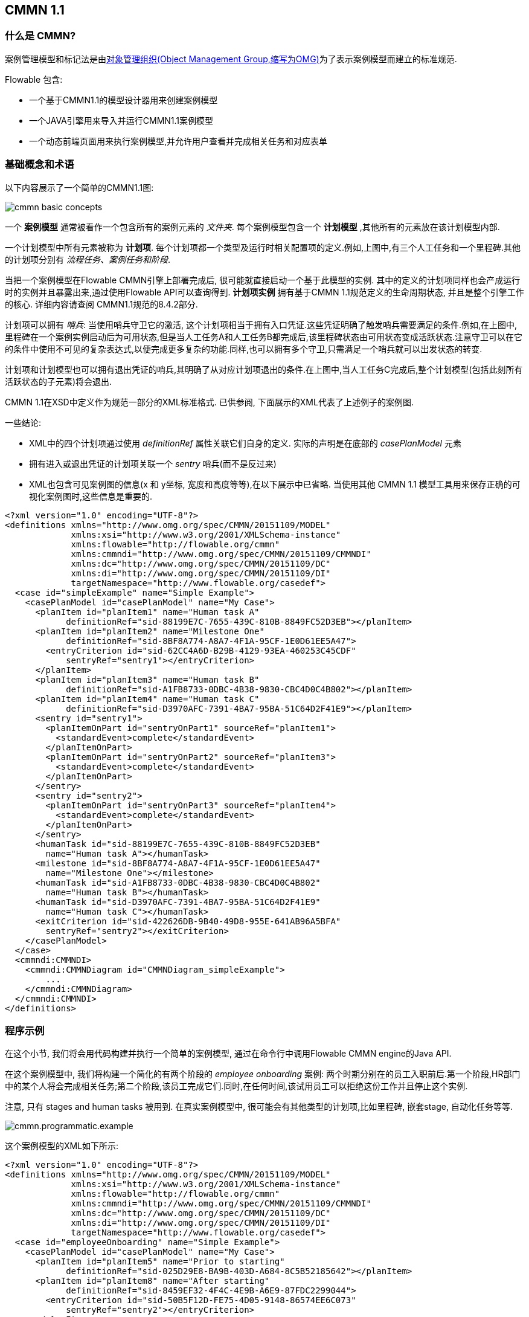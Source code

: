 == CMMN 1.1

=== 什么是 CMMN?


案例管理模型和标记法是由link:$$http://www.omg.org/spec/CMMN/$$[对象管理组织(Object Management Group,缩写为OMG)]为了表示案例模型而建立的标准规范.


Flowable 包含:


* 一个基于CMMN1.1的模型设计器用来创建案例模型

* 一个JAVA引擎用来导入并运行CMMN1.1案例模型


* 一个动态前端页面用来执行案例模型,并允许用户查看并完成相关任务和对应表单


=== 基础概念和术语


以下内容展示了一个简单的CMMN1.1图:

image::images/cmmn-basic-concepts.png[align="center"]


一个 *案例模型* 通常被看作一个包含所有的案例元素的 _文件夹_. 每个案例模型包含一个 *计划模型* ,其他所有的元素放在该计划模型内部.


一个计划模型中所有元素被称为 *计划项*. 每个计划项都一个类型及运行时相关配置项的定义.例如,上图中,有三个人工任务和一个里程碑.其他的计划项分别有 _流程任务、案例任务和阶段_.


当把一个案例模型在Flowable CMMN引擎上部署完成后, 很可能就直接启动一个基于此模型的实例. 其中的定义的计划项同样也会产成运行时的实例并且暴露出来,通过使用Flowable API可以查询得到. *计划项实例* 拥有基于CMMN 1.1规范定义的生命周期状态, 并且是整个引擎工作的核心. 详细内容请查阅 CMMN1.1规范的8.4.2部分.


计划项可以拥有 _哨兵_: 当使用哨兵守卫它的激活, 这个计划项相当于拥有入口凭证.这些凭证明确了触发哨兵需要满足的条件.例如,在上图中,里程碑在一个案例实例启动后为可用状态,但是当人工任务A和人工任务B都完成后,该里程碑状态由可用状态变成活跃状态.注意守卫可以在它的条件中使用不可见的复杂表达式,以便完成更多复杂的功能.同样,也可以拥有多个守卫,只需满足一个哨兵就可以出发状态的转变.


计划项和计划模型也可以拥有退出凭证的哨兵,其明确了从对应计划项退出的条件.在上图中,当人工任务C完成后,整个计划模型(包括此刻所有活跃状态的子元素)将会退出.



CMMN 1.1在XSD中定义作为规范一部分的XML标准格式. 已供参阅, 下面展示的XML代表了上述例子的案例图.


一些结论:


* XML中的四个计划项通过使用 _definitionRef_ 属性关联它们自身的定义. 实际的声明是在底部的 _casePlanModel_ 元素


* 拥有进入或退出凭证的计划项关联一个 _sentry_ 哨兵(而不是反过来)


* XML也包含可见案例图的信息(x 和 y坐标, 宽度和高度等等),在以下展示中已省略. 当使用其他 CMMN 1.1 模型工具用来保存正确的可视化案例图时,这些信息是重要的.

[source,xml,linenums]
----
<?xml version="1.0" encoding="UTF-8"?>
<definitions xmlns="http://www.omg.org/spec/CMMN/20151109/MODEL"
             xmlns:xsi="http://www.w3.org/2001/XMLSchema-instance"
             xmlns:flowable="http://flowable.org/cmmn"
             xmlns:cmmndi="http://www.omg.org/spec/CMMN/20151109/CMMNDI"
             xmlns:dc="http://www.omg.org/spec/CMMN/20151109/DC"
             xmlns:di="http://www.omg.org/spec/CMMN/20151109/DI"
             targetNamespace="http://www.flowable.org/casedef">
  <case id="simpleExample" name="Simple Example">
    <casePlanModel id="casePlanModel" name="My Case">
      <planItem id="planItem1" name="Human task A"
            definitionRef="sid-88199E7C-7655-439C-810B-8849FC52D3EB"></planItem>
      <planItem id="planItem2" name="Milestone One"
            definitionRef="sid-8BF8A774-A8A7-4F1A-95CF-1E0D61EE5A47">
        <entryCriterion id="sid-62CC4A6D-B29B-4129-93EA-460253C45CDF"
            sentryRef="sentry1"></entryCriterion>
      </planItem>
      <planItem id="planItem3" name="Human task B"
            definitionRef="sid-A1FB8733-0DBC-4B38-9830-CBC4D0C4B802"></planItem>
      <planItem id="planItem4" name="Human task C"
            definitionRef="sid-D3970AFC-7391-4BA7-95BA-51C64D2F41E9"></planItem>
      <sentry id="sentry1">
        <planItemOnPart id="sentryOnPart1" sourceRef="planItem1">
          <standardEvent>complete</standardEvent>
        </planItemOnPart>
        <planItemOnPart id="sentryOnPart2" sourceRef="planItem3">
          <standardEvent>complete</standardEvent>
        </planItemOnPart>
      </sentry>
      <sentry id="sentry2">
        <planItemOnPart id="sentryOnPart3" sourceRef="planItem4">
          <standardEvent>complete</standardEvent>
        </planItemOnPart>
      </sentry>
      <humanTask id="sid-88199E7C-7655-439C-810B-8849FC52D3EB"
        name="Human task A"></humanTask>
      <milestone id="sid-8BF8A774-A8A7-4F1A-95CF-1E0D61EE5A47"
        name="Milestone One"></milestone>
      <humanTask id="sid-A1FB8733-0DBC-4B38-9830-CBC4D0C4B802"
        name="Human task B"></humanTask>
      <humanTask id="sid-D3970AFC-7391-4BA7-95BA-51C64D2F41E9"
        name="Human task C"></humanTask>
      <exitCriterion id="sid-422626DB-9B40-49D8-955E-641AB96A5BFA"
        sentryRef="sentry2"></exitCriterion>
    </casePlanModel>
  </case>
  <cmmndi:CMMNDI>
    <cmmndi:CMMNDiagram id="CMMNDiagram_simpleExample">
        ...
    </cmmndi:CMMNDiagram>
  </cmmndi:CMMNDI>
</definitions>
----


=== 程序示例


在这个小节, 我们将会用代码构建并执行一个简单的案例模型, 通过在命令行中调用Flowable CMMN engine的Java API.


在这个案例模型中, 我们将构建一个简化的有两个阶段的 _employee onboarding_ 案例: 两个时期分别在的员工入职前后.第一个阶段,HR部门中的某个人将会完成相关任务;第二个阶段,该员工完成它们.同时,在任何时间,该试用员工可以拒绝这份工作并且停止这个实例.


注意, 只有 stages and human tasks 被用到. 在真实案例模型中, 很可能会有其他类型的计划项,比如里程碑, 嵌套stage, 自动化任务等等.

image::images/cmmn.programmatic.example.png[align="center"]


这个案例模型的XML如下所示:

[source,xml,linenums]
----
<?xml version="1.0" encoding="UTF-8"?>
<definitions xmlns="http://www.omg.org/spec/CMMN/20151109/MODEL"
             xmlns:xsi="http://www.w3.org/2001/XMLSchema-instance"
             xmlns:flowable="http://flowable.org/cmmn"
             xmlns:cmmndi="http://www.omg.org/spec/CMMN/20151109/CMMNDI"
             xmlns:dc="http://www.omg.org/spec/CMMN/20151109/DC"
             xmlns:di="http://www.omg.org/spec/CMMN/20151109/DI"
             targetNamespace="http://www.flowable.org/casedef">
  <case id="employeeOnboarding" name="Simple Example">
    <casePlanModel id="casePlanModel" name="My Case">
      <planItem id="planItem5" name="Prior to starting"
            definitionRef="sid-025D29E8-BA9B-403D-A684-8C5B52185642"></planItem>
      <planItem id="planItem8" name="After starting"
            definitionRef="sid-8459EF32-4F4C-4E9B-A6E9-87FDC2299044">
        <entryCriterion id="sid-50B5F12D-FE75-4D05-9148-86574EE6C073"
            sentryRef="sentry2"></entryCriterion>
      </planItem>
      <planItem id="planItem9" name="Reject job"
            definitionRef="sid-134E885A-3D58-417E-81E2-66A3E12334F9"></planItem>
      <sentry id="sentry2">
        <planItemOnPart id="sentryOnPart4" sourceRef="planItem5">
          <standardEvent>complete</standardEvent>
        </planItemOnPart>
      </sentry>
      <sentry id="sentry3">
        <planItemOnPart id="sentryOnPart5" sourceRef="planItem9">
          <standardEvent>complete</standardEvent>
        </planItemOnPart>
      </sentry>
      <stage id="sid-025D29E8-BA9B-403D-A684-8C5B52185642" name="Prior to starting">
        <planItem id="planItem1" name="Create email address"
                definitionRef="sid-EA434DDD-E1BE-4AC1-8520-B19ACE8782D2"></planItem>
        <planItem id="planItem2" name="Allocate office"
                definitionRef="sid-505BA223-131A-4EF0-ABAD-485AEB0F2C96"></planItem>
        <planItem id="planItem3" name="Send joining letter to candidate"
                definitionRef="sid-D28DBAD5-0F5F-45F4-8553-3381199AC45F">
          <entryCriterion id="sid-4D88C79D-8E31-4246-9541-A4F6A5720AC8"
            sentryRef="sentry1"></entryCriterion>
        </planItem>
        <planItem id="planItem4" name="Agree start date"
                definitionRef="sid-97A72C46-C0AD-477F-86DD-85EF643BB97D"></planItem>
        <sentry id="sentry1">
          <planItemOnPart id="sentryOnPart1" sourceRef="planItem1">
            <standardEvent>complete</standardEvent>
          </planItemOnPart>
          <planItemOnPart id="sentryOnPart2" sourceRef="planItem2">
            <standardEvent>complete</standardEvent>
          </planItemOnPart>
          <planItemOnPart id="sentryOnPart3" sourceRef="planItem4">
            <standardEvent>complete</standardEvent>
          </planItemOnPart>
        </sentry>
        <humanTask id="sid-EA434DDD-E1BE-4AC1-8520-B19ACE8782D2"
            name="Create email address"
            flowable:candidateGroups="hr"></humanTask>
        <humanTask id="sid-505BA223-131A-4EF0-ABAD-485AEB0F2C96"
            name="Allocate office"
            flowable:candidateGroups="hr"></humanTask>
        <humanTask id="sid-D28DBAD5-0F5F-45F4-8553-3381199AC45F"
            name="Send joining letter to candidate"
            flowable:candidateGroups="hr"></humanTask>
        <humanTask id="sid-97A72C46-C0AD-477F-86DD-85EF643BB97D"
            name="Agree start date"
            flowable:candidateGroups="hr"></humanTask>
      </stage>
      <stage id="sid-8459EF32-4F4C-4E9B-A6E9-87FDC2299044"
        name="After starting">
        <planItem id="planItem6" name="New starter training"
                definitionRef="sid-DF7B9582-11A6-40B4-B7E5-EC7AC6029387"></planItem>
        <planItem id="planItem7" name="Fill in paperwork"
                definitionRef="sid-7BF2B421-7FA0-479D-A8BD-C22EBD09F599"></planItem>
        <humanTask id="sid-DF7B9582-11A6-40B4-B7E5-EC7AC6029387"
            name="New starter training"
            flowable:assignee="${potentialEmployee}"></humanTask>
        <humanTask id="sid-7BF2B421-7FA0-479D-A8BD-C22EBD09F599"
            name="Fill in paperwork"
            flowable:assignee="${potentialEmployee}"></humanTask>
      </stage>
      <humanTask id="sid-134E885A-3D58-417E-81E2-66A3E12334F9" name="Reject job"
        flowable:assignee="${potentialEmployee}"></humanTask>
      <exitCriterion id="sid-18277F30-E146-4B3E-B3C9-3F1E187EC7A8"
        sentryRef="sentry3"></exitCriterion>
    </casePlanModel>
  </case>
</definitions>
----


首先, 创建一个新的工程, 添加 _flowable-cmmn-engine_ 依赖(这里展示了Maven), H2 数据库依赖也要添加, 后续将会使用 H2 作为内嵌的数据库.

[source,xml,linenums]
----
<dependency>
    <groupId>com.oradian.flowable</groupId>
    <artifactId>flowable-cmmn-engine</artifactId>
    <version>${flowable.version}</version>
</dependency>
<dependency>
    <groupId>com.h2database</groupId>
    <artifactId>h2</artifactId>
    <version>${h2.version}</version>
</dependency>
----


The Flowable CMMN API 包括了其他的 Flowable APIs 和相关概念. 同样,熟悉 BPMN 或者 DMN APIs的人很容易上手.和其他引擎一样, 第一行代码是创建一个 Cmmn引擎. 这里,默认的配置将会使用 H2作为内存数据库:

[source,java,linenums]
----
public class Main {
  public static void main(String[] args) {
    CmmnEngine cmmnEngine
        = new StandaloneInMemCmmnEngineConfiguration().buildCmmnEngine();
  }
}
----


注意_CmmnEngineConfiguration_ 提供了很多配置项来调整 CMMN引擎的设置.


把上述 XML 放入一个文件中, 例如 _my-case.cmmn_ (or .cmmn.xml). 对于Maven工程, 应该放在 _src/main/resources_ 文件夹中.


为了使引擎感知当前案例模型, 它首先需要被部署 _deployed_. 这个工作由 the _CmmnRepositoryService_ 完成:

[source,java,linenums]
----
CmmnRepositoryService cmmnRepositoryService = cmmnEngine.getCmmnRepositoryService();
CmmnDeployment cmmnDeployment = cmmnRepositoryService.createDeployment()
    .addClasspathResource("my-case.cmmn")
    .deploy();
----


当部署XML时, 会返回一个 *CmmnDeployment*. 一个 deployment 包含多个案例模型和目标. 一个明确的案例模型定义被存储成一个案例定义 *CaseDefinition*. 这可以通过执行 _CaseDefinitionQuery_ 案例定义查询 来验证:

[source,java,linenums]
----
List<CaseDefinition> caseDefinitions = cmmnRepositoryService.createCaseDefinitionQuery().list();
System.out.println("Found " + caseDefinitions.size() + " case definitions");
----


当在引擎中拥有一个案例定义后, 现在可以启动一个对应 *CaseInstance* 案例实例. 要么使用查询后的结果并传递给下面的代码片段中, 要么直接使用 the case definition的key(如下所示).



注意当启动 *CaseInstance*, 我们也传递了 _potentialEmployee_ 作为一个标记, 这个变量之后会被用作人工任务的指派(see the _assignee="${potentialEmployee}"_ attribute on _human tasks_)

[source,java,linenums]
----
CmmnRuntimeService cmmnRuntimeService = cmmnEngine.getCmmnRuntimeService();
CaseInstance caseInstance = cmmnRuntimeService.createCaseInstanceBuilder()
    .caseDefinitionKey("employeeOnboarding")
    .variable("potentialEmployee", "johnDoe")
    .start();
----


当 *CaseInstance* 启动后, 引擎将决定哪一个计划项应该被激活:


* 第一个阶段没有入口凭证, 所以它会被激活


* 第一个阶段的子人工任务没有入口凭证, 所以它们三个也预计被激活


在运行时, 计划项被当做 *PlanItemInstances*, 可以使用 _CmmnRuntimeService_ 查询获取:

[source,java,linenums]
----
List<PlanItemInstance> planItemInstances = cmmnRuntimeService.createPlanItemInstanceQuery()
    .caseInstanceId(caseInstance.getId())
    .orderByName().asc()
    .list();

for (PlanItemInstance planItemInstance : planItemInstances) {
    System.out.println(planItemInstance.getName());
}
----


打印如下:

----
After starting
Agree start date
Allocate office
Create email address
Prior to starting
Reject job
Send joining letter to candidate
----


上述打印结果中有些事情可能出乎意料:


* stages 也是属于 计划项, 同样被当做 *PlanItemInstance*. 注意当调用 _.getStageInstanceId()_ ,子计划项实例也会拥有stage作为父类.


* _Send joining letter to candidate_ 也在返回结果集中.原因是因为依据 CMMN 1.1 规范, 这个计划项实例是出于可用状态, 而不是处于活跃状态.


进一步, 修改上述代码:

[source,java,linenums]
----
for (PlanItemInstance planItemInstance : planItemInstances) {
    System.out.println(planItemInstance.getName()
        + ", state=" + planItemInstance.getState()
        + ", parent stage=" + planItemInstance.getStageInstanceId());
}
----


现在输出如下:

----
After starting, state=available, parent stage=null
Agree start date, state=active, parent stage=fe37ac97-b016-11e7-b3ad-acde48001122
Allocate office, state=active, parent stage=fe37ac97-b016-11e7-b3ad-acde48001122
Create email address, state=active, parent stage=fe37ac97-b016-11e7-b3ad-acde48001122
Prior to starting, state=active, parent stage=null
Reject job, state=active, parent stage=fe37ac97-b016-11e7-b3ad-acde48001122
Send joining letter to candidate, state=available, parent stage=fe37ac97-b016-11e7-b3ad-acde48001122
----


为了只显示活跃状态的计划项实例, 查询可以调整并增加 _planItemInstanceStateActive()_ 方法:

[source,java,linenums]
----
 List<PlanItemInstance> planItemInstances = cmmnRuntimeService.createPlanItemInstanceQuery()
    .caseInstanceId(caseInstance.getId())
    .planItemInstanceStateActive()
    .orderByName().asc()
    .list();
----


现在输出如下:

----
Agree start date
Allocate office
Create email address
Prior to starting
Reject job
----


当然, *PlanItemInstance* 是 低级别的表示, 但是每个计划项也拥有一个  _plan item definition_  明确其类型. 在这个例子中, 我们只有 _human tasks_.通过使用 计划项实例 来影响整个 案例实例,
(比如, _CmmnRuntimeService.triggerPlanItemInstance(String planItemInstanceId)_).然而, 交互最有可能通过实际计划项定义的结果发生: 比如这里的人工任务.


任务的查询方法和BPMN 引擎一样, (实际上, 任务服务是一个共享的组件, BPMN或者CMMN创建的任务都可以通过各自引擎查询得到):

[source,java,linenums]
----
CmmnTaskService cmmnTaskService = cmmnEngine.getCmmnTaskService();
List<Task> hrTasks = cmmnTaskService.createTaskQuery()
    .taskCandidateGroup("hr")
    .caseInstanceId(caseInstance.getId())
    .orderByTaskName().asc()
    .list();
for (Task task : hrTasks) {
    System.out.println("Task for HR : " + task.getName());
}

List<Task> employeeTasks = cmmnTaskService.createTaskQuery()
    .taskAssignee("johndoe")
    .orderByTaskName().asc()
    .list();
for (Task task : employeeTasks) {
    System.out.println("Task for employee: " + task);
}
----


上述输出:

----
Task for HR : Agree start date
Task for HR : Allocate office
Task for HR : Create email address

Task for employee: Reject job
----


当HR的三个任务都完成, 给求职者发送入职信的任务应该是可用的:

[source,java,linenums]
----
for (Task task : hrTasks) {
    cmmnTaskService.complete(task.getId());
}

hrTasks = cmmnTaskService.createTaskQuery()
    .taskCandidateGroup("hr")
    .caseInstanceId(caseInstance.getId())
    .orderByTaskName().asc()
    .list();

for (Task task : hrTasks) {
    System.out.println("Task for HR : " + task.getName());
}
----


事实上, 预期的任务现在被创建了:

----
Task for HR : Send joining letter to candidate
----


完成这个任务,案例实例将进入第二个阶段, 同时第一阶段的哨兵的条件得到满足. 'Reject job'任务被程序自动创建, 并且指派给员工的两个任务也被创建:

[source,java,linenums]
----
Task for employee: Fill in paperwork
Task for employee: New starter training
Task for employee: Reject job
----


完成所有任务将结束整个案例实例:

----
List<Task> tasks = cmmnTaskService.createTaskQuery().caseInstanceId(caseInstance.getId()).listPage(0, 1);
while (!tasks.isEmpty()) {
    cmmnTaskService.complete(tasks.get(0).getId());
    tasks = cmmnTaskService.createTaskQuery()
        .caseInstanceId(caseInstance.getId())
        .listPage(0, 1);
}
----


当执行案例实例时, 引擎也会保存历史信息, 这可以通过查询API获取:

[source,java,linenums]
----
CmmnHistoryService cmmnHistoryService = cmmnEngine.getCmmnHistoryService();
HistoricCaseInstance historicCaseInstance = cmmnHistoryService.createHistoricCaseInstanceQuery()
    .caseInstanceId(caseInstance.getId())
    .singleResult();

System.out.println("Case instance execution took "
    + (historicCaseInstance.getEndTime().getTime() - historicCaseInstance.getStartTime().getTime()) + " ms");

List<HistoricTaskInstance> historicTaskInstances = cmmnHistoryService.createHistoricTaskInstanceQuery()
    .caseInstanceId(caseInstance.getId())
    .orderByTaskCreateTime().asc()
    .list();

for (HistoricTaskInstance historicTaskInstance : historicTaskInstances) {
    System.out.println("Task completed: " + historicTaskInstance.getName());
}
----


输出如下:

----
Case instance execution took 149 ms
Task completed: Reject job
Task completed: Agree start date
Task completed: Allocate office
Task completed: Create email address
Task completed: Send joining letter to candidate
Task completed: New starter training
Task completed: Fill in paperwork
----


案例执行相关的历史数据以特殊的结构被收集, 比如 Tasks (上面所见的), milestones, cases, variables and 一般的 plan items.
这个数据作为运行时数据被持久化, 但是不会在实例结束后被删除.访问历史数据可以通过 _CmmnHistoryService_ 的相关API



当然, 这只是Flowable CMMN Engine所有可用的APIs中的一小部分,请查阅其他章节了解更多详情

=== CMMN 1.1 Constructs


这个小节 覆盖了 Flowable支持的 CMMN 1.1设计, 同时也是对 CMMN 1.1 标准的拓展


下述设计, 除了哨兵和item 控制, 都是依据 CMMN规范中的计划项作为参考.它们实例执行的历史数据可用通过 _CmmnHistoryService_ 使用 _org.flowable.cmmn.api.history.HistoricPlanItemInstanceQuery_ 方法获取.


==== 阶段


一个 stage 被看作一组计划项的集合, 它通常用于在案例实例中定义"阶段"


一个 stage 本事也是计划项, 也拥有进入和退出凭证. 计划项以及它包含的计划项只有在计入活跃状态才可用, stage 可以内嵌在其他stage中.
A stage is visualized as a rectangle with angled corners:

a stage 可以看作是一个有尖角的矩形

image::images/cmmn.stage.png[align="center"]


==== 任务


一个手动任务, 意味着它将在引擎外部发生.

Properties:


* *name*: 表达式将会在运行时被解析当做任务名称


* *blocking*: 布尔值决定是否任务被阻塞


* *blockingExpression*: 表达式 计算成布尔值决定该任务是否被阻塞


如果一个任务是 非阻塞non-blocking, 引擎将在执行时自动完成它. 如果一个任务被阻塞blocking, 这个任务对应的计划项实例会被保持活跃状态active state,
直到以编程方式触发( _CmmnRuntimeService.triggerPlanItemInstance(String planItemInstanceId)_ 方法).


一个任务看作一个圆角矩形:

image::images/cmmn.task.png[align="center"]


==== 人工任务


一个人工任务用作模型化需要人完成的工作, 比如表单. 当引擎抵达一个人工任务, 被指派的人工或组对应的任务列表就会新增加一项.


一个人工任务也是一个计划项, 这意味着除了人工任务本身之外，还创建了一个 _PlanItemInstance_,并且可以通过 _PlanItemInstanceQuery_ 查询它.


人工任务可以通过 _org.flowable.task.api.TaskQuery_ API 查询.历史数据可以通过 _org.flowable.task.api.history.HistoricTaskInstanceQuery_ 查询.

Properties:

属性:

* *name*: 被用作该人工任务的名称

* *blocking*: 布尔值决定该任务是否被阻塞

* *blockingExpression*: 表达式计算得到布尔值决定任务是否被阻塞

* *assignee* : 表达式(可以是静态文本) 决定该任务的指派人

* *owner* : 表达式(可以是静态文本)决定该任务的拥有者

* *candidateUsers* : 表达式(可以是静态文本)解析成以逗号分隔的字符串,被用作决定该人工任务的候选人列表

* *candidateGroups* : 表达式(可以是静态文本)解析成以逗号分隔的字符串,被用作决定该人工任务的候选组列表

* *form key*: 表达式决定使用表单的key, 后续通过API访问

* *Due date* 过期时间 解析为 java.util.Date or a ISO-8601 date string

* *Priority*: 优先级 解析为整型, 可以用来在 TaskQuery API中筛选任务


一个人工任务看作一个圆角矩形, 左上角有一个用户图标

image::images/cmmn.humantask.png[align="center"]


==== Java 服务任务


服务任务被用作执行自定义逻辑.


自定义逻辑要放在一个实现 _org.flowable.cmmn.api.delegate.PlanItemJavaDelegate_ 接口的类中.

[source,java,linenums]
----
public class MyJavaDelegate implements PlanItemJavaDelegate {

    public void execute(DelegatePlanItemInstance planItemInstance) {
        String value = (String) planItemInstance.getVariable("someVariable");
        ...
    }

}
----


对于一些高级实现,使用 _PlanItemJavaDelegate_ 可能不能覆盖到, _CmmnActivityBehavior_可以被使用(类似于 BPMN 引擎中的 _JavaDelegate_ vs _ActivityBehavior_)


Properties:

属性:

* *name*: 服务任务service task的名称

* *class*: 自定义逻辑的Java实现类

* *class fields*: 调用自定义逻辑时的传递参数

* *Delegate expression*: 表达式解析为一个实现_PlanItemJavaDelegate_接口的类


一个 服务任务service task 看作一个圆角矩形, 左上角有个齿轮图标

image::images/cmmn.servicetask.png[align="center"]


====决策任务


一个决策任务调用外部 DMN 决策表，并在case实例中存储结果变量

Properties:

属性:

* *Decision table reference*: 相关的需要被执行 DMN 决策表.


通过设置'_Throw error if no rules were hit_'属性, 当在 DMN 决策表计算过程中没有命中任何规则时, 可能会抛出错误.


一个 服务任务service task 看作一个圆角矩形, 左上角有个表格图标

image::images/cmmn.decisiontask.png[align="center"]


==== http请求任务


Http Task http请求任务是 _service task_ 一个开箱即用的实现,被用作调用一个http REST 服务.


Http Task http请求任务包含多个参数来自定义请求和响应. 查阅  BPMN http task documentation 了解更多参数设置的细节


一个 服务任务service task 看作一个圆角矩形, 左上角有个火箭图标

image::images/cmmn.httptask.png[align="center"]


==== 脚本任务


脚本任务类似 BPMN 中脚本任务, 当一个计划项变成活跃状态, 用来执行一个脚本.

Properties:

属性:

* *name*: 表示任务名称

* *type*: 任务属性, 必须是"script", 表示该任务类型

* *scriptFormat*: 拓展属性 表示脚本语言(例如, javascript, groovy)

* *script*: 执行的脚本, 在"script"元素中作为一个string

* *autoStoreVariables*: 可选的任务属性标记 (默认: false) 表示脚本中定义的变量是否保存到计划项实例上下文中 (查看下面注意事项note)

* *resultVariableName*: 可选的任务属性 明确脚本执行结果保存到计划项实例上下文中对应的名称 (查看下面注意事项note)


一个 服务任务service task 看作一个圆角矩形, 左上角有个脚本图标

image::images/cmmn.scripttask.png[align="center"]

[source,xml,linenums]
----
<planItem id="scriptPlanItem" name="Script Plan Item" definitionRef="myScriptTask" />
<task name="My Script Task Item" flowable:type="script" flowable:scriptFormat="JavaScript">
    <documentation>Optional documentation</documentation>
    <extensionElements>
        <flowable:field name="script">
            <string>
                sum = 0;
                for ( i in inputArray ) {
                    sum += i;
                }
            </string>
        </flowable:field>
    </extensionElements>
</task>
----


*Note*: *scriptFormat* 属性值必须符合 link:$$http://jcp.org/en/jsr/detail?id=223$$[JSR-223] (scripting for the Java platform).
默认, JavaScript 包含在每个JDK里, 不需要额外的JAR文件. 如果你想使用另外 (JSR-223 兼容) 脚本引擎, 在classpath中添加对应的Jar文件并使用合适的名称.
例如, Flowable 单元测试 经常使用 Groovy, 因为其语法和 JAVA 相像.


注意Groovy脚本引擎是绑定在groovy-jsr223 JAR, 这样, 必须添加下面的依赖:

[source,xml,linenums]
----
<dependency>
    <groupId>org.apache.groovy</groupId>
    <artifactId>groovy-jsr223</artifactId>
    <version>4.x.x<version>
</dependency>
----


在脚本任务中, 所有案例变量 variables 都可以通过 PlanItem 实例在脚本中访问.在下面的例子中, 脚本变量 _'inputArray'_ 实际上是一个案例变量variable(一个整型数组)

[source,xml,linenums]
----
<flowable:field name="script">
    <string>
    sum = 0
    for ( i in inputArray ) {
      sum += i
    }
    </string>
</flowable:field>
----


*Note*: 通过在脚本中调用 _planItemInstance.setVariable("variableName", variableValue)_, 可以设置计划项实例的变量值.默认不会保存任务变量.
通过设置 _autoStoreVariables_属性值为true, 也可以自动保存在脚本中定义的变量(例如, 上述实例中的sum).然而, 最好是不要显示调用 _planItemInstance.setVariable("variableName", variableValue)_
,在某些版本的JDK中, 一些脚本语言自动保存变量会不起作用. 查阅 link:$$http://www.jorambarrez.be/blog/2013/03/25/bug-on-jdk-1-7-0_17-when-using-scripttask-in-activiti/$$[链接] 了解更多细节


[source,xml,linenums]
----
<task name="Script Task" flowable:type="script" flowable:scriptFormat="groovy" flowable:autoStoreVariables="false">
----

The default for this parameter is +false+, meaning that if the parameter is omitted from the script task definition, all the declared variables will only exist during the duration of the script.

该参数默认是false, 意味着在脚本定义中省略, 所有脚本中声明的变量只会存在于脚本执行过程中.


这是一个在脚本中如何设置变量的例子:

[source,xml,linenums]
----
<flowable:field name="script">
    <string>
    def scriptVar = "test123"
    planItemInstance.setVariable("myVar", scriptVar)
    </string>
</flowable:field>
----


以下名称是预留的, 不能被使用: *out, out:print, lang:import, context, elcontext*.


*Note* 脚本任务的返回值可以被分配给一个已经存在或者新的计划项实例变量, 通过在脚本任务定义中设置_'flowable:resultVariable'_ 属性值.任何已经存在的相同名称变量的值会被脚本返回值覆盖.当未明确设置返回结果变量名, 脚本的返回值会被忽略.

[source,xml,linenums]
----
<task name="Script Task" flowable:type="script" flowable:scriptFormat="groovy" flowable:resultVariable="myVar">
    <flowable:field name="script">
        <string>#{echo}</string>
    </flowable:field>
</task>
----


在上述实例中, 当脚本执行结束后, 脚本的返回值( __'#{echo}'__的解析值)会被设置成名称为 __'myVar'__ 的流程变量值.


====  里程碑


里程碑被用作标记到达案例实例中的某个点. 在运行时, 它们被称为 *MilestoneInstances* , 可以通过调用 _CmmnRuntimeService_ 的 *MilestoneInstanceQuery* 查询. 也可以通过 _CmmnHistoryService_ 获取一个历史副本.


里程碑也是计划项, 这意味着除了里程碑条目外, _PlanItemInstance_ 同样会被创建, 通过_PlanItemInstanceQuery_ 可以查询到.

Properties:

属性:

* *name*: 一个表达式或者静态文本, 决定里程碑名称


里程碑被看作一个圆角矩形(比任务更圆一些)

image::images/cmmn.milestone.png[align="center"]


==== 案例任务


用例任务用作在一个案例上下文中启动一个子案例. _CaseInstanceQuery_ 有一些选项查询父类案例.


当一个案例任务被阻塞, _PlanItemInstance_ 将会处于活跃状态, 直到子案例全部完成.如果案例任务是非阻塞, 子案例启动后, 计划项实例自动完成.当子案例实例结束对父类没有影响.

Properties:

属性:

* *name*: 表达式或静态文本, 决定名称

* *blocking*: 布尔值决定任务是否被阻塞

* *blockingExpression*: 表达式计算得到布尔值决定任务是否被阻塞

* *Case reference*: 案例定义的key, 用来启动一个子实例.可以是一个表达式


一个案例任务看作一个圆角矩形, 左上角有一个case 图标

image::images/cmmn.casetask.png[align="center"]


==== 流程任务


流程任务被用作在案例上下文中启动一个流程实例


当流程任务被阻塞, _PlanItemInstance_ 将会一直 活跃_active_状态, 直到 流程实例全部完成. 如果流程任务非阻塞, 流程实例任务启动并且计划项实例自动完成, 当流程实例结束对父类没有任何影响.

Properties:

属性:

* *name*: 表达式或静态文本, 决定名称

* *blocking*: 布尔值决定任务是否被阻塞

* *blockingExpression*: 表达式计算得到布尔值决定任务是否被阻塞

* *Process reference*: 案例定义的key, 用来启动一个子实例.可以是一个表达式


一个流程任务看作一个圆角矩形, 左上角有个箭头图标

image::images/cmmn.processtask.png[align="center"]


流程任务可以配置为具有内部和外部参数，这些参数的形式是_source/sourceExpression_ and _target/targetExpression_.


内部参数在当前案例实例上下文内被解析.

* _source_ value 将把一个case实例变量, 映射成一个流程变量

* 或者, the _sourceExpression_ 允许创建任意值，其中表达式根据case实例解析.

* _target_ 是流程变量的名称, 是被_source_映射

* 或者, _targetExpression_将被解析成一个 *string*, 用作流程实例的变量名称.表达式根据case实例上下文解析.


内部参数在当前流程实例(全局)上下文内被解析.

* The _source_ value will be the process instance variable which value will be mapped to a case variable
* _source_ value 将把一个流程变量值, 映射成一个case变量

* 或者, the _sourceExpression_ 允许创建任意值，其中表达式根据流程实例解析.

* _target_ 是流程变量的名称, 是被_source_映射

* 或者, _targetExpression_将被解析成一个 *string*, 用作case实例的变量名称.表达式根据流程实例(全局)上下文解析.


==== 凭证


=====  入口凭证 (入口哨兵)


进入凭证构成一个计划项实例的哨兵, 它们由两部分组成:

* One or more parts that depend on other plan items: these define dependencies on state transitions of other plan items. For example, one human task can depend on the state transition 'complete' of three other human tasks to become active itself
* 一个或者多个部分依赖其他计划项: 它们依赖其他计划项状态的转变.例如一个人工任务取决于另外三个人工任务的完成,才能变成活跃状态.

* One optional _if part_ or _condition_: this is an expression that allows the definition of a complex condition
*一个可选的如果部分或条件: 允许定义一个复杂条件的表达式

A sentry is satisfied when all its criteria are resolved to _true_. When a criterion evaluates to true, this is stored and remembered for future evaluations. Note that entry criteria of all plan item instances in the _available_ state are evaluated whenever something changes in the case instance.
Multiple sentries are possible on a plan item. However, when one is satisfied, the plan item moves from state _available_ to _active_.

一个哨兵只有所有凭证解析为 _true_, 才会满足条件. 当一个凭证被解析为true, 将会被存储以便后续计算. 注意当case实例中发生更改时，将计算处于可用状态的所有计划项实例的入口条件.
多个哨兵可能会用在一个计划项, 然而当一个哨兵满足条件, 该计划项状态会从可用 _available_ 变成活跃 _active_.

See <<cmmn_sentry_evaluation,the section on sentry evaluation>> for more information.

查阅 <<cmmn_sentry_evaluation,the section on sentry evaluation>>, 了解更多详情.

An entry criterion is visualized as a diamond shape (white color inside) on the border of a plan item:

入口哨兵被看作一个菱形(内部白色),位于计划项边界上:

image::images/cmmn.entrycriteria.png[align="center"]

===== Exit criterion (exit sentry)

===== Exit criterion (exit sentry) 出口凭证 (出口哨兵)

Exit criteria form a sentry for a given plan item instance. They consist of two parts:

进入凭证构成一个计划项实例的哨兵, 它们由两部分组成:

* One or more parts that depend on other plan items: these define dependencies on state transitions of other plan items. For example, one human task can depend on reaching a certain milestone to be automatically terminated
* 一个或者多个部分依赖其他计划项: 它们依赖其他计划项状态的转变.例如一个人工任务取决于另外三个人工任务的完成,才能变成活跃状态.

* One optional _if part_ or _condition_: this is an expression that allows a complex condition to be defined
*一个可选的如果部分或条件: 允许定义一个复杂条件的表达式

A sentry is satisfied when all its criteria are resolved to _true_. When a criterion evaluates to true, this is stored and remembered for future evaluations. Note that exit criteria of all plan item instances in the _active_ state are evaluated whenever something changes in the case instance.
Multiple sentries are possible on a plan item. However, when one is satisfied, the plan item moves from state _active_ to _exit_.

一个哨兵只有所有凭证解析为 _true_, 才会满足条件. 当一个凭证被解析为true, 将会被存储以便后续计算. 注意当case实例中发生更改时，将计算处于可用状态的所有计划项实例的入口条件.
多个哨兵可能会用在一个计划项, 然而当一个哨兵满足条件, 该计划项状态会从活跃 _active_ 变成退出  _exit_.

See <<cmmn_sentry_evaluation,the section on sentry evaluation>> for more information.

查阅 <<cmmn_sentry_evaluation,the section on sentry evaluation>> 了解更多.

An exit criterion is visualized as a diamond shape (white color inside) on the border of a plan item:

出口哨兵被看作一个菱形(内部黑色),位于计划项边界上:

image::images/cmmn.exitcriteria.png[align="center"]

==== Event Listeners

==== Event Listeners 事件监听器

===== Timer Event Listener

===== Timer Event Listener 计时器事件监听器

A timer event listener is used when the passing of time needs to be captured in a case model.

计时器事件监听器在一个case模型中被用作捕获时间的传递.


A timer event listener is not a task and has a simpler plan item lifecycle compared to a _task_: the timer will simply move from _available_ to _completed_ when the event (in this case, the time passing) occurs.

计时器事件监听器不是一个任务, 相比于任务, 拥有更简单的生命周期: 当一个事件(比如, 时间传递)发生时, 计时器简单从可用 _available_ 状态变成完成 _completed_ 状态.


Properties:

属性:

* *Timer expression*: an expression that defines when the timer should occur. The following options are possible:
* *Timer expression*: 表达式定义计时器何时发生. 以下是可能的使用配置:

** An expression resolving to a java.util.Date or org.joda.time.DateTime instance (for example, _${someBean.calculateNextDate(someCaseInstanceVariable)})
** 表达式被解析成 a java.util.Date or org.joda.time.DateTime instance (例如,  _${someBean.calculateNextDate(someCaseInstanceVariable)}_)

** An ISO8601 date
** ISO8601 格式日期

** An ISO8601 duration String (for example, _PT5H_, indicating the timer should fire in 5 hours from instantiation)
** ISO8601 格式 持续String (例如, _PT5H_, 表示计时器应在实例化后5小时启动)

** AN ISO8601 repetition String (for example, R5/PT2H, indicating the timer should fire 5 times, each time waiting 2 hours)
** ISO8601 循环时间周期 (例如, R5/PT2H, 表示总共触发5次, 每次间隔2小时)

** A String containing a cron expression
** cron表达式指定

* *Start trigger plan item/event*: reference to a plan item in the case model that triggers the start of the timer event listener
* *Start trigger plan item/event*: 引用case模型中计划项, 用来触发计时器事件监听器的开始.

Note that setting a _start trigger_ for the timer event listener does not have a visual indicator in the case model, unlike entry/exit criteria on sentries.

注意 设置计时器事件监听器的 _start trigger_ 属性在case 模型中没有可视化指示, 不像入口/出口哨兵的凭证.

A timer event listener is visualized as circle with a clock icon inside:

计时器事件监听器看作一个圆, 里面有一个钟表图标:


image::images/cmmn.timereventlistener.png[align="center"]

===== User Event Listener

===== User Event Listener 用户事件监听器

A user event listener can be used when needing to capture a user interaction that directly influences a case state,
instead of indirectly via impacting variables or information in the case.
A typical use case for a user event listener are buttons in a UI that a user can click to drive the state of the case instance.
When the event is triggered an _Occur_ event is thrown to which sentries can listener to.
Like timer event listeners, it has a much simpler lifecycle that a _task_.

一个用户事件监听器被用作捕获一个直接影响案例状态而不是间接影响变量或者案例信息的用户交互. 一个典型的例子就是界面的按钮,用户点击后改变case实例的状态.
当 事件被触发, _Occur_ event会被抛出, 并且被哨兵所捕获. 类似计时器事件监听器, 相比任务,它也有一个更为简单的生命周期.


image::images/cmmn.usereventlistener.png[align="center"]

User event listeners can be queried using the _org.flowable.cmmn.api.runtime.UserEventListenerInstanceQuery_. Such a query can be created by calling the _cmmnRuntimeService.createUserEventListenerInstanceQuery()_ method. Note that a user event listener is also a plan item instance, which means it can also be queried through the _org.flowable.cmmn.api.runtime.PlanItemInstanceQuery_ API.

用户事件监听器可以使用 _org.flowable.cmmn.api.runtime.UserEventListenerInstanceQuery_ 查询. 类似调用 the _cmmnRuntimeService.createUserEventListenerInstanceQuery()_ 方法.
注意:也是一个计划项实例, 意味着也可以通过 the _org.flowable.cmmn.api.runtime.PlanItemInstanceQuery_ API 查询.

A user event listener can be completed by calling the _cmmnRuntimeService.completeUserEventListenerInstance(id)_ method.

用户事件监听器可以通过调用 _cmmnRuntimeService.completeUserEventListenerInstance(id)_ 方法来完成.

===== Generic Event Listener

===== Generic Event Listener 一般事件监听器

A generic event listener is used to typically model a programmatic interaction (e.g. a external system that calls out to change something in a case instance).

一般事件监听器通常被用作编程交互建模(例如, 一个外部系统在一个case实例中调用来更改某些东西)

image::images/cmmn.generic-event-listener.png[align="center"]

The API to retrieve and complete these event listeners is on the _CmmnRuntimeService_:

通过 _CmmnRuntimeService_ 来获取和完成这些事件监听器


[source,java,linenums]
----
GenericEventListenerInstanceQuery createGenericEventListenerInstanceQuery();
void completeGenericEventListenerInstance(String genericEventListenerInstanceId);
----

Similar to _user event listeners_, this API is a wrapper on top of the _PlanItemInstance_ queries and operations. This means that the data can also be retrieved through the regular _PlanItemInstanceQuery_

和  _user event listeners_ 类似, 这个 API 是 _PlanItemInstance_ 查询和操作顶部的包装. 这意味着数据也可以从  _PlanItemInstanceQuery_ 获取.

Note that generic event listeners are not part of the CMMN specification, but are a Flowable-specific addition.

注意 一般事件监听器不是 CMMN 规范的内容, 而是 Flowable-规范 的补充


===== Automatic removal of event listeners

===== Automatic removal of event listeners 自动移除事件监听器

The engine will automatically detect when event listeners (user or timer) are not useful anymore.
Take for example the following case definition:

引擎会自动监测不再使用的事件监听器(用户或者定时器), 例如下面的case定义:

image::images/cmmn.user-event-listener-removal-1.png[align="center"]

Here, the _First stage_ contains two human tasks (A and B) and it can be exited by a user when the _Stop first stage_ user event is triggered.
However, when both tasks A and B are completed, the stage will also complete. If now the user event listener would be triggered, there is nothing that listens to this event anymore.
The engine will detect this and terminate the user event automatically.

这里, 第一个阶段,包含两个人工任务(A 和 B), 并且当停止第一个阶段事件被触发, 该阶段会被终止. 然而, 当 A 和 B 都完成后, 该阶段stage 也会完成.
如果这个时候触发用户事件监听器, 将会不起任何作用. 此时引擎将会检测到,并自动决定该用户事件.

The same mechanism also works for event listeners that are referenced by entry sentries:

相同的原理, 适用于两个入口哨兵的监听器场景:

image::images/cmmn.user-event-listener-removal-2.png[align="center"]

In this case, in the case that _EventListenerA_ would be triggered, _EventListenerB_ is terminated (as nothing is listening to its occurrence anymore).

在这种场景, 如果  _EventListenerA_ 被触发, _EventListenerB_ 会终止(因为没有任何在监听B的发生)

Or, when timer and user event listeners are mixed, the one that is triggered first will also cause the removal of others (when they are not referenced somewhere else):

或者, 当定时器和用户事件监听器被混合使用, 首先被触发的一个会造成其他的移除(当他们没有被别的地方引用)

image::images/cmmn.user-event-listener-removal-3.png[align="center"]

Here, the timer will be removed in case the user event is triggered first (and vice versa).

这里, 定时器会被移除, 如果用户件事监听首先被触发.(反之亦然)

The detection also takes in account plan items that have not yet been created. Take for example the following case definition:

检测还考虑到尚未创建的计划项.如下图所示:

image::images/cmmn.user-event-listener-removal-4.png[align="center"]

Here, human task _C_ is not yet created when a case instance is started for this case definition. The user event listener will not be removed as long that _C_ has a parent stage that is in a non-terminal state, as this means that the event could still be listened to in the future.

这里, 当case 实例启动后, 人工任务C还未被创建. 只要C具有处于非终止 non-terminal 状态的父级，就不会删除用户事件监听器.这意味着该事件可以在未来依然被监听

===== Available condition
===== Available condition 可用条件

All types of event listeners can be configured to have a *available condition*: an expressions that will guard the available state of the event listener. To explain the use case, take the following case definition:

所有类型的事件监听器都拥有一个 *available condition*: 一个表达式用来维护事件监听器的可用状态.

image::images/cmmn.create-condition.png[align="center"]

When the case instance is started, Stage 1 (as it has no entry criteria) will be moving immediately from _available_ to _active_. Similar story for human task A. Human task B will move from _available_ to _enabled_ as it's manually activated.

当 case实例启动后, stage 1 (没有入口凭证)将立即从可用状态变成活跃状态. 人工任务A类似. 手动激活人工任务B, 它的状态从 _available_ to _enabled_.

Normally, also the event listener would become _available_. The life cycle of event listeners is simpler than that of plan items such as human tasks: an event listener stays in the _available_ state until the event happens. There's no _active_ state like for other plan items.
This means that a user could trigger it after start and the stage would be exited.

正常来讲, 事件监听器状态也会变成 _available_. 事件监听器的生命周期比其他计划项(比如人工任务)简单: 事件监听器保持可用状态, 直到事件发生. 这里没有类似其他计划项一样拥有活跃状态,
这意味着 一个用户可以在开始之后触发它, 然后stage将会退出.

In some use case however, the event listener shouldn't be _available_ for the user to interact with (or a timer shouldn't start, when using a timer event listener) unless a certain condition is true.

在一些场景中,除非一个明确满足true的条件, 否则事件监听器不应该可供用户交互(或者当使用定时器监听时, 一个定时器不应该开始) .

In the example above, we want to only create it when the stage doesn't have any active children (or required) anymore. Setting the *availableCondition* to *${cmmn:isStageCompletable()}* will allow the event listener to be created which makes it move immediately to _available_. Concretely in this model, when human task A is completed Stage 1 becomes _completable_ (as human task B is manually activated and non-required). This makes the _availableCondition_ of the event listener _true_ and the event listener is now available for a user to decide to exit the stage.

在上述例子中, 我们想要只在该阶段没有任何活跃元素时创建它. 设置 *availableCondition* to *${cmmn:isStageCompletable()}* 将允许事件监听器被创建, 使得它状态立即变成可用.
在这个模型中具体讲, 当人工任务 A 完成, stage 1 变成可完成(因为人工任务B是手动激活的，并且不是必需的)。这使得事件监听器的可用条件变为true, 同时用户也可以决定是否退出该阶段.

Note: this is a Flowable specific addition to the CMMN specification. Without this addition, the event listener would have to be nested within a substage which is protected with entry criteria that listens to the completion of task A.

注意: 这是一个 Flowable 规范对CMMN规范的特定添加.如果没有此添加，则事件监听器将必须嵌套在子阶段中，该子阶段受入口凭证监听任务 A 完成的保护。

Note: if this were an autocompletable stage, the engine would complete the stage automatically when A completes.

注意: 如果是一个可以自动完成的阶段stage, 引擎在A完成时, 自动完成该阶段stage.

==== Item control: Repetition Rule

==== Item control: Repetition Rule 条目控制: 重复规则

Plan items on the case model can have a _repetition rule_: an expression that can be used to indicate a certain plan item needs to be repeated.
When no expression is set, but the repetition is enabled (for example, the checkbox is checked in the Flowable Modeler) or the expression is empty, a _true_ value is assumed by default.

案例模型中的计划项可以具有重复规则 _repetition rule_ ：一个表达式，可用于指示某个计划项目需要重复。
如果未设置表达式，但启用了重复（例如，在 _Flowable Modeler_ 模型设计器中勾选了复选框）或表达式为空，则默认为 _true_。

An optional _repetition counter variable_ can be set, which holds the index (one-based) of the instance. If not set, the default variable name is _repeitionCounter_.

可以设置一个可选的 _repetition counter variable_属性，它将保存一个实例对应的索引(从1开始). 如果未设置,默认的变量名为 _repeitionCounter_.

If the plan item does not have any entry criteria, the repetition rule expression is evaluated when the plan item is completed or terminated. If the expression resolved to _true_, a new instance is created. For example, a human task with a repetition rule expression _${repetitionCounter < 3}_, will create three sequential human tasks.

如果一个计划项没有设置入口凭证, 当它完成或则停止时,重复准则表达式都会计算. 如果解析为true, 则创建一个新的实例. 例如, 一个人工人有表达式 _${repetitionCounter < 3}_, 将会创建3个有序的人工任务.

If the plan item has entry criteria, the behavior is different. The repetition rule is not evaluated on completion or termination, but when a sentry of the plan item is satisfied. If both the sentry is satisfied and the repetition rule evaluates to true, a new instance is created.

如果计划项有设置入口凭证, 表现是不同的. 当完成或中止时, 重复规则不会计算. 只有满足哨兵的条件才会计算.如果同时满足哨兵条件并且重复准则计算为true, 一个新的实例才会被创建.

Take, for example, the following timer event listener followed by a human task. The sentry has one entry criterion for the _occur_ event of the timer event listener. Note that enabling and setting the repetition rule on the task has a visual indicator at the bottom of the rectangle.

例如，下面的计时器事件监听器后面跟着一个人工任务。哨兵对于计时器事件监听器的发生事件有一个入口凭证。注意，在任务上启用和设置重复规则都会在矩形底部有一个可视指示器。

image::images/cmmn.repeatingtimereventlistener.png[align="center"]

If the timer event listener is repeating (for example, _R/PT1H_), the _occur_ event will be fired every hour. When the repetition rule expression of the human task evaluates to true, a new human task instance will be created each hour.

如果定时器事件监听器是可重复的(例如, _R/PT1H_), 每间隔1小时,发生事件 _occur_ event 会被触发. 当人工任务的重复准则计算为true, 每隔1小时,一个新的人工任务实例会被创建.

Note that Flowable allows to have repeating user and generic event listeners. This is contrary to the CMMN specification (which disallows it), but we believe it is needed for having a more flexible way of using event listeners (for example to model a case where a user might multiple times trigger an action that leads to the creation of tasks).

注意, Flowable 允许拥有可重复的用户和一般事件监听器. 这和 CMMN 准则是相反的. 但是我们相信拥有一个更加灵活的方式使用时间监听器是需要的(例如在一个用户需要多次触发一个动作来创建人物的案例模型)

==== Item control: Manual Activation Rule

==== Item control: Manual Activation Rule 条目控制: 手动激活准则

Plan items on the case model can have a _manual activation rule_: an expression that can be used to indicate a certain plan item needs to be _manually activated by an end-user_.
When no expression is set, but the manual activation is enabled (for example, the checkbox is checked in the Flowable Modeler) or the expression is empty, a _true_ value is assumed by default.

案例模型中的计划项可以拥有一个手动激活准则: 一个表达式被提供给终端用户手动激活一个确定的计划项. 当未设置任何表达式, 但是启用了手动激活(例如, Flowable Modeler 中的复选框被选中)
或者表达式为空, 默认值为true.

Stages and all task types can be marked for manual activation. Visually, the task or stage will get a 'play' icon (small triangle pointing to the right) to indicate an end-user will have to manually activate it:

阶段stage 和所有类型任务都可以设置手动激活. 可视化地, 任务或者阶段stage 将会有一个 播放图标 'play' icon(一个指向右侧的小三角形),指明用户需要手动去激活它.

image::images/cmmn.manual-activation.png[align="center"]

Normally, when a sentry for a plan item is satisfied (or the plan item doesn't have any sentries) the plan item instance is automatically moved to the _ACTIVE_ state. When a manual activation is set though, and it evaluates to true, the plan item instance now becomes _ENABLED_ instead of _ACTIVE_. As the name implies, the idea behind this is that end-users manually have to activate the plan item instance. A typical use case is showing a list of buttons of potential plan item instances that can currently be started by the end user.

正常来讲, 当一个计划项的哨兵条件得到满足(或者没有任何哨兵), 计划项将自动转为活跃状态 _ACTIVE_. 当设置了手动激活,并且计算结果为true,计划项从活跃状态 _ACTIVE_ 变为已启用状态 _ENABLED_. 正如名称所示, 背后的想法就是指终端用户需要手动激活计划项.
一个典型的用例就是一个潜在计划项实例的按钮列表.而这些按钮目前可以由最终用户启动.


为了启动一个可启动的计划项实例,  可以使用 _CmmnRuntimeService_ 的 _startPlanItemInstance_ 方法:

[source,java,linenums]
----
List<PlanItemInstance> enabledPlanItemInstances = cmmnRuntimeService.createPlanItemInstanceQuery()
    .caseInstanceId(caseInstance.getId())
    .planItemInstanceStateEnabled()
    .list();

// ...

cmmnRuntimeService.startPlanItemInstance(planItemInstance.getId());
----


注意,任务的行为只在计划项实例进入活动状态时被执行。例如，对于人工任务，只有在调用 _startPlanItemInstance_ 方法之后才会创建用户任务。


已启动的计划项实例可以转变为 禁用状态 _DISABLED_:

[source,java,linenums]
----
cmmnRuntimeService.disablePlanItemInstance(planItemInstance.getId());
----

Disabled plan item instances can be enabled again:

禁用的计划项也可以重新被启动:

[source,java,linenums]
----
cmmnRuntimeService.enablePlanItemInstance(planItemInstance.getId());
----


注意, 在决定阶段或案例实例终止时，禁用状态 _DISABLED_ 被视为“终端”状态. 这意味着当只有禁用的计划项实例存在，案例实例将终止.

==== Item control: Required Rule



案例模型中的计划项可以拥有一个要求准则 _required rule_: 一个表达式被用作被外部stage 或者案例模型要求执行的一个计划项.这可以用来表明案例模型中的计划项哪些是必须的,哪些是可选的.


当未设置任何表达式, 但是启用了 _required rule_ (例如, Flowable Modeler 中的复选框被选中)或者表达式为空, 默认值为true.


_required rule_ 与 父类 stage的 _autoComplete_ 属性一起使用:
* 如果 _autoComplete_ 为 _false_, 这个也是默认值, *all* 所有子计划项实例必须处于最终状态(完成、终止，等等), 以便由引擎完成阶段计划项实例.

* 如果 _autoComplete_ 为 _true_, 需要所有要求准则计算为true的子计划项实例进入最终状态. 如果这没有其他处于活跃状态的子元素, 父类阶段 stage 将自动完成.


阶段stage 拥有一个 *completeable* 属性来用作表示当前条件是否得到满足来完成该stage. 例如, 下面的简单阶段stage, 假设一个哨兵的条件为true, 另一个为false, 则意味着
左边的计划项实例将进入活跃状态, 右侧的将进入可用状态.

image::images/cmmn.completeable-stage.png[align="center"]


调用 _cmmnRuntimeService.completeStagePlanItemInstance(String stagePlanItemInstanceId)_ 完成当前stage是不可能的(抛出异常),
因为有一个活跃状态的子元素存在. 当左侧的用户任务完成, 因为当前没有子元素活跃, _completeStagePlanItemInstance_ 会被调用.
但是对于它自身, 阶段stage 不会自动完成, 因为右边的用户任务还处于可用状态.


如果上面的阶段stage 设置为 *autoCompleteable* (在底部有一个黑色的小矩形), 右边的计划项设置为必须的(有一个可见的感叹号标记), 表现会不同:

image::images/cmmn.completeable-stage02.png[align="center"]

* 如果左边计划项实例是活跃(哨兵为true), 右边不是(哨兵为false). 这种情况下, 当左边任务完成后, stage 实例将会自动完成并且所有必须的计划项实例进入最终状态.

* 如果左右俩个任务都是活跃状态(哨兵都为true)

** 当左边任务完成后, 因为右边实例还处于活跃zhuangt, 当前阶段stage 不会自动完成.

** 当右边任务完成后, 因为左边必须的任务不是出于最终状态(活跃), 当前阶段 stage不会自动完成.

* 如果左边任务不是活跃状态, 右边出于活跃. 这种情况下, 当右边任务完成后, 当前阶段stage 不会自动完成, 因为左边必须的任务不是出于一个最终状态. 只有左边任务出于活跃并且完成后, 才能完成当前阶段 stage.


注意, 手动激活规则独立于要求准则. 例如, 以下阶段stage:

image::images/cmmn.completeable-stage03.png[align="center"]


这里, 用户任务D是必须的, 任务B是需要手动激活.

* 如果D完成, 当前stage将自动完成. 因为B不是必须的并且不是活跃状态.

* 如果B也是必须的, 即使D已经完成, 还是需要手动激活B(调用 _cmmnRuntimeService.startPlanItemInstance(String planItemInstanceId)_), 然后当前阶段stage 才能自动完成.

==== Item control: Completion Neutral Rule



案例模型中的计划项可以拥有一个中立完成准则 _completion neutral rule_: 一个表达式被用作对于完成父类stage 或者案例模型, 一个计划项是中立的(非必须).
这可以用来表明案例模型中的计划项哪些是必须的,哪些是可选的. 相比在某些时候使用 required rule 和 autoComplete, 会更加灵活.


注意,  中立完成准则 _Completion Neutral Rule_ 不是 CMMN 1.1规范, 是 Flowable 规范的补充.


依照规范, 出于 *AVAILABLE* 可用状态的阶段 stage 不能被完成, 除非 _autoComplete_ 属性为true, 并且计划项不是必须的. 例如, 一个计划项保持可用 *AVAILABLE* 状态, 哨兵条件未满足. 这意味
除非计划项被标记为非必须,并且 父类 stage 设置 _autoComplete_, 否则 父类stage 不会完成. 缺点是, 一旦一个阶段被标记为自动完成，所有子计划项目都需要为所需的规则进行配置, 这在某些用例中是冗长和繁重的工作


中立完成准则 _Completion Neutral Rule_, 与 autoComplete-required 机制相反，完成中立规则从“自底向上”工作:一个计划项目可以单独标记为中立,而无需标记任何其他计划项目.


当计划项都计算为true, _Required Rule_ 优先.

To summarize:
总结:

* 一个计划项设置为 _"completion neutral"_, 如果他出于活跃 *AVAILABLE* 状态(等待一个入口哨兵凭证), 将允许 父类stage 自动完成. 这意味着一个计划项目相对于它的父阶段完成评估是中立的.

* 在以下条件中, 一个 stage 会保持活跃 *ACTIVE* 状态:

    1. 它拥有至少一个出于活跃状态的计划项
    2. 它拥有至少一个带有 _requiredRule_ , 处于可用 *AVAILABLE* 或者 启用 *ENABLE* 状态的计划项.
    3. 它没有被标记为 _autoComplete_, 拥有至少一个 计划项处于 启用 *ENABLED* 状态 (不管 必须准则 _requiredRule_)
    4. 它没有被标记为 _autoComplete_, 拥有至少一个 计划项处于 可用 *AVAILABLE* 状态并且 不是 完成中立 _completionNeutral_

* 一个阶段 将会完成:

    1. 它不包含子元素, 或者所有子计划项 都是处于 一个 终止 _Terminal_ 或者 半终止 _Semi-terminal_ 状态 (关闭, 完成, 禁用, 失败)
    2. 它没有标记为 _autoComplete_ 且所有存在的子计划项处于 可用 *AVAILABLE* 状态, 并且是 完成中立 _completionNeutral_ ,而不是必须的
    3. 它标记为 _autoComplete_ 且所有子计划项非必须 _not required_, 处于 已启用 *ENABLED* 或者 可用 *AVAILABLE* 状态. (不管 完成中立 _completionNeutral_, 要求准则优先)

[[cmmn_sentry_evaluation]]
=== Sentry evaluation

=== 哨兵计算


在任何案例定义中, 哨兵扮演一个重要的角色. 它们提供了一个强大的声明式配置方式来激活正确的计划项或者自动停止.因此，Flowable CMMN 引擎核心逻辑最重要的部分之一是计算哨兵，以查看在一个案例实例中发生了什么状态更改。


==== 什么时候计算哨兵?


在任何状态发生改变或者新事件发生,具体地说，这意味着:

* 当一个案例实例启动.

* 当一个等待状态的计划项被触发继续.(比如人工任务)

* 当案例实例相关变量发生改变(新增, 修改, 或删除)

*当计划项实例状态改变(比如 通过 RuntimeService 停止, 一个手动计划项启动,等等)

* 当RuntimeService#evaluateCriteria 方法手动触发.


伴随着状态改变的进行, 引擎会有计划地一直对当前活跃的哨兵进行计算.例如，假设一个人工任务的完成满足另一个人工任务的出口哨兵。第二个人工任务的状态更改将再次使用此新信息对所有活动哨兵进行新的评估。当最后一次评估没有发生变化时，引擎认为状态稳定，停止计算.


==== Concepts 概念


哨兵包含两部分:

- 与其他计划项生命周期相关的一个或者多个 _onParts_
- 零个或者一个 if条件


注意以下案例定义:

image::images/cmmn.sentry-eval-01.png[align="center"]

假设(上图中未展示出来)

* 任务C的入口哨兵监听任务 A和B的完成 _complete_ 事件
* 出口哨兵监听 用户事件监听器的发生 _occur_ 事件 _'Stop  C'_
* 入口哨兵有个表达式设置为 _${var:eq(myVar, 'hello world')}_

在这个简单例子中, 入口哨兵 有两个 onParts 和 一个 ifPart. 退出哨兵只有一个 onPart.


当案例实例启动后, 人工任务A和B被创建(他们没有入口哨兵), 很快进入活跃 _active_ 状态. C因为入口哨兵条件不满足, 处于可用 _available_ 状态. 用户事件监听器“Stop C”从一开始就可用，因此可以被触发.


当任务A和B都完成并且变量 _myVar_ 设置为 _'hello world'_, 入口哨兵条件满足并且触发. C后面的计划项实例被移动到active状态, 同时,人工任务C被创建(例如，现在可以通过 _TaskService_ 查询它).
当'Stop C'被触发(通过 _CmmnRuntimeService#completeUserEventListenerInstance_ 方法),出口哨兵条件满足, C被中止.


如果 _'Stop C'_ 在 C变成活跃 _active_ 状态前被触发, 它的计划项实例将被中止, 出口哨兵也将不再监听任何.


==== 默认行为


当一个案例实例启动后

----
CaseInstance caseInstance = cmmnRuntimeService.createCaseInstanceBuilder()
    .caseDefinitionKey("myCase")
    .start();
----


入口哨兵条件会立即被计算, 因此当案例实例启动会有一个有序的循环计算.


注意, 如果使用像_${myVar == 'hello world'}_ 条件表达式不会起作用. 引擎会抛出 PropertyNotFound 异常, 因为它不知道 变量myVar.

为了解决上述问题:

 * 在启动时传一个 _myVar_ 变量
 * 做一个非空校验, 类似 _${planItemInstance.getVariable('myVar') != null && planItemInstance.getVariable('myVar') == 'hello world'}_
 * 或者更简单地, 使用 表达式函数 <<cmmnExpressionsFunctions,expression functions>> , 类似 _${var:eq(myVar, 'hello world')}_ 考虑到变量可能不存在的情况


*默认的计算逻辑有“缓存”，这意味着当哨兵的一部分条件得到满足时，引擎将存储并在随后的计算中并"记住"这个值.*


这意味着, 从某一部分(onPart或ifPart of the sentry)得到满足的那一刻起, 该特定部分在下一次评估中不再被评估, 而是被认为是正确的.


在上述例子中,这是任务A相对于B通常会在另一个时间点完成。例如,如果任务A完成后,任务C哨兵的一部分说“我监听任务A完成“得到满意,这事实上为将来被缓存。如果现在B完成了,
它也被存储。如果 _myVar_ 变量得到正确的值，ifPart也会触发，整个岗兵和任务C也会被激活。当然，也可以先满足变量值，然后再满足任务. 关键是这并不重要,因为引擎会保存之前满足的部分条件


这是流程引擎的默认行为, 可以设置 哨兵 _triggerMode_ 为 *default* 覆盖. 在Flowable Modeler 中增加一个新计划项时自动被设置.
当不设置(例如从另一个工具导入模型)时, _triggerMode_ 默认是 *default*.


==== Trigger mode "onEvent" 事件触发模式


默认行为(查看前面部分)是保存先前被满足的部分. 这是最常用和最安全的方法(也是对哨兵进行推理时通常期望的方法).


另一种哨兵触发模式称为“onEvent”。在这种模式下，引擎将有关于哨兵的部分保存，不会保存*not remember*过去满足的任何部分。这在高级用例中有时是需要的。以下面的例子为例:

image::images/cmmn.sentry-eval-02.png[align="center"]


这里, 案例模型是一个有三个子阶段stage. 所有子阶段都可以重复. 子阶段B和C有一个入口哨兵用来等待阶段A的完成. 同理(未展示出来), 两个哨兵都有一个变量的依赖条件.


在高级用例中, 可能想要或需要哨兵部分(特别是包含条件的ifPart)仅在相关计划项的生命周期事件发生时才进行计算。在本例中，正是Stage A的完成事件。
对于这些用例，可以将哨兵的 _triggerMode_ 设置为onEvent。顾名思义，这意味着哨兵的计算只在引用事件发生时发生，而不考虑对过去事件的缓存。


具体地说, 在这里的例子中，只有在阶段A完成时(而不是在其他时刻)才会计算入口哨兵的情况. 这与一般的评价规则有很大的不同.
在这个特殊的例子中,它确实使管理变量变得更容易, 因为条件只在一个精确的时刻进行评估，并且不需要担心由于某个变量在某个时间点的具体值而触发某个哨兵的部分.
特别是在本例中，所有子阶段都在重复，这需要做很多工作。这是一种功能强大的机制，但对于高级建模人员来说，这意味着他们对案例模型和这种 _triggerMode_ 的语义具有内在的知识.


注意，在计算哨兵时，引擎认为所有的事件都是同时发生的。以下面的案例定义为例:

image::images/cmmn.sentry-eval-03.png[align="center"]


假设所有的哨兵使用 _triggerMode onEvent_ 的设置. 如果任务A完成, 这会使任务B退出, 任务C也会退出. 所以,即使有两种截然不同的生命周期事件(A被完成和B被退出),人们可能会认为 _onEvent_ 的字面意思是,
有两种截然不同的计算发生, 而另一部分C的退出哨兵的缓存被忘记.引擎足够聪明地看到,他们是相同的计算周期且任务C也将退出.


从技术上讲: _onEvent_ 哨兵存在缓存，更具体地说，是用于在同一API调用(或事务，简单地说)期间发生的计算.


*Important* onEvent是一种功能强大的机制，只有当很好地理解语义时才应该使用它。如果不仔细检查用例，可能会创建由于没有正确的配置哨兵而卡住的用例模型。


(例如, 假设一个哨兵有一个onPart监听一个计划项的完成情况，还有一个带有条件的ifPart。如果计划项完成, 从而触发onPart, 但是由于某种原因缺少了条件中使用的变量…… ifPart将永远不会触发，case实例可能会陷在一个不想要的状态).